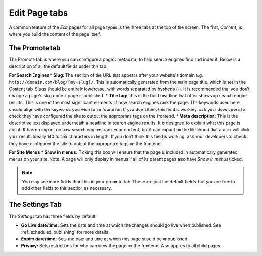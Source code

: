 ================
 Edit Page tabs
================

A common feature of the *Edit* pages for all page types is the three tabs at the top of the screen. The first, *Content*, is where you build the content of the page itself.

The Promote tab
~~~~~~~~~~~~~~~

The Promote tab is where you can configure a page's metadata, to help search engines find and index it. Below is a description of all the default fields under this tab.

**For Search Engines**
* **Slug:** The section of the URL that appears after your website's domain e.g. ``http://domain.com/blog/[my-slug]/``. This is automatically generated from the main page title, which is set in the Content tab. Slugs should be entirely lowercase, with words separated by hyphens (-). It is recommended that you don't change a page's slug once a page is published.
* **Title tag:** This is the bold headline that often shows up search engine results. This is one of the most significant elements of how search engines rank the page. The keywords used here should align with the keywords you wish to be found for. If you don't think this field is working, ask your developers to check they have configured the site to output the appropriate tags on the frontend.
* **Meta description:** This is the descriptive text displayed underneath a headline in search engine results. It is designed to explain what this page is about. It has no impact on how search engines rank your content, but it can impact on the likelihood that a user will click your result. Ideally 140 to 155 characters in length. If you don't think this field is working, ask your developers to check they have configured the site to output the appropriate tags on the frontend.

**For Site Menus**
* **Show in menus:** Ticking this box will ensure that the page is included in automatically generated menus on your site. Note: A page will only display in menus if all of its parent pages also have *Show in menus* ticked.


.. image:: ../../_static/images/screen26.5_promote_tab.png

.. Note::
    You may see more fields than this in your promote tab. These are just the default fields, but you are free to add other fields to this section as necessary.

The Settings Tab
~~~~~~~~~~~~~~~~

The *Settings* tab has three fields by default.

* **Go Live date/time:** Sets the date and time at which the changes should go live when published. See :ref:`scheduled_publishing` for more details.
* **Expiry date/time:** Sets the date and time at which this page should be unpublished.
* **Privacy:** Sets restrictions for who can view the page on the frontend. Also applies to all child pages.
